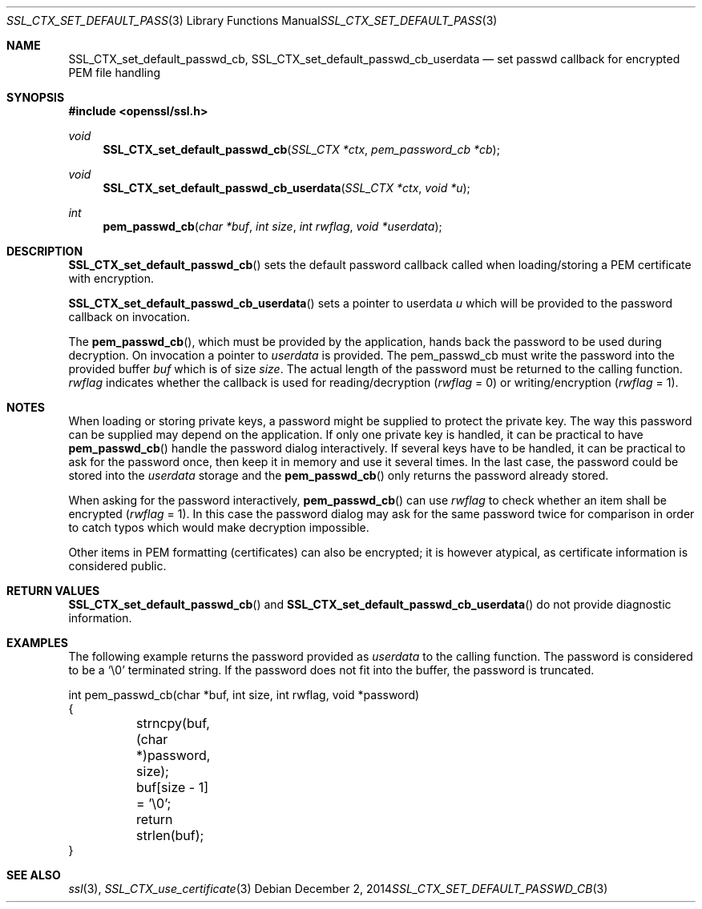 .\"
.\"	$OpenBSD: SSL_CTX_set_default_passwd_cb.3,v 1.2 2014/12/02 14:11:01 jmc Exp $
.\"
.Dd $Mdocdate: December 2 2014 $
.Dt SSL_CTX_SET_DEFAULT_PASSWD_CB 3
.Os
.Sh NAME
.Nm SSL_CTX_set_default_passwd_cb ,
.Nm SSL_CTX_set_default_passwd_cb_userdata
.Nd set passwd callback for encrypted PEM file handling
.Sh SYNOPSIS
.In openssl/ssl.h
.Ft void
.Fn SSL_CTX_set_default_passwd_cb "SSL_CTX *ctx" "pem_password_cb *cb"
.Ft void
.Fn SSL_CTX_set_default_passwd_cb_userdata "SSL_CTX *ctx" "void *u"
.Ft int
.Fn pem_passwd_cb "char *buf" "int size" "int rwflag" "void *userdata"
.Sh DESCRIPTION
.Fn SSL_CTX_set_default_passwd_cb
sets the default password callback called when loading/storing a PEM
certificate with encryption.
.Pp
.Fn SSL_CTX_set_default_passwd_cb_userdata
sets a pointer to userdata
.Fa u
which will be provided to the password callback on invocation.
.Pp
The
.Fn pem_passwd_cb ,
which must be provided by the application,
hands back the password to be used during decryption.
On invocation a pointer to
.Fa userdata
is provided.
The pem_passwd_cb must write the password into the provided buffer
.Fa buf
which is of size
.Fa size .
The actual length of the password must be returned to the calling function.
.Fa rwflag
indicates whether the callback is used for reading/decryption
.Pq Fa rwflag No = 0
or writing/encryption
.Pq Fa rwflag No = 1 .
.Sh NOTES
When loading or storing private keys, a password might be supplied to protect
the private key.
The way this password can be supplied may depend on the application.
If only one private key is handled, it can be practical to have
.Fn pem_passwd_cb
handle the password dialog interactively.
If several keys have to be handled, it can be practical to ask for the password
once, then keep it in memory and use it several times.
In the last case, the password could be stored into the
.Fa userdata
storage and the
.Fn pem_passwd_cb
only returns the password already stored.
.Pp
When asking for the password interactively,
.Fn pem_passwd_cb
can use
.Fa rwflag
to check whether an item shall be encrypted
.Pq Fa rwflag No = 1 .
In this case the password dialog may ask for the same password twice for
comparison in order to catch typos which would make decryption impossible.
.Pp
Other items in PEM formatting (certificates) can also be encrypted; it is
however atypical, as certificate information is considered public.
.Sh RETURN VALUES
.Fn SSL_CTX_set_default_passwd_cb
and
.Fn SSL_CTX_set_default_passwd_cb_userdata
do not provide diagnostic information.
.Sh EXAMPLES
The following example returns the password provided as
.Fa userdata
to the calling function.
The password is considered to be a
.Sq \e0
terminated string.
If the password does not fit into the buffer, the password is truncated.
.Bd -literal
int pem_passwd_cb(char *buf, int size, int rwflag, void *password)
{
	strncpy(buf, (char *)password, size);
	buf[size - 1] = '\e0';
	return strlen(buf);
}
.Ed
.Sh SEE ALSO
.Xr ssl 3 ,
.Xr SSL_CTX_use_certificate 3
